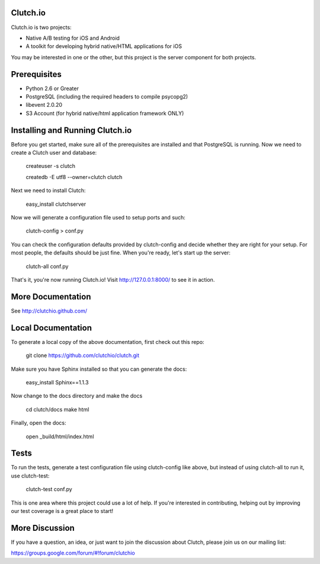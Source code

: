 Clutch.io
=========

Clutch.io is two projects:

* Native A/B testing for iOS and Android
* A toolkit for developing hybrid native/HTML applications for iOS

You may be interested in one or the other, but this project is the server
component for both projects.


Prerequisites
=============

* Python 2.6 or Greater
* PostgreSQL (including the required headers to compile psycopg2)
* libevent 2.0.20
* S3 Account (for hybrid native/html application framework ONLY)


Installing and Running Clutch.io
================================

Before you get started, make sure all of the prerequisites are installed and
that PostgreSQL is running.  Now we need to create a Clutch user and database:

    createuser -s clutch

    createdb -E utf8 --owner=clutch clutch

Next we need to install Clutch:

    easy_install clutchserver

Now we will generate a configuration file used to setup ports and such:

    clutch-config > conf.py

You can check the configuration defaults provided by clutch-config and decide
whether they are right for your setup.  For most people, the defaults should be
just fine.  When you're ready, let's start up the server:

    clutch-all conf.py

That's it, you're now running Clutch.io!  Visit http://127.0.0.1:8000/ to see
it in action.


More Documentation
==================

See http://clutchio.github.com/


Local Documentation
===================

To generate a local copy of the above documentation, first check out this repo:

    git clone https://github.com/clutchio/clutch.git

Make sure you have Sphinx installed so that you can generate the docs:

    easy_install Sphinx==1.1.3

Now change to the docs directory and make the docs

    cd clutch/docs
    make html

Finally, open the docs:

    open _build/html/index.html


Tests
=====

.. image:: https://travis-ci.org/clutchio/clutch.png
    :alt: Travis-CI Badge
    :target: https://travis-ci.org/#!/clutchio/clutch

To run the tests, generate a test configuration file using clutch-config like
above, but instead of using clutch-all to run it, use clutch-test:

    clutch-test conf.py

This is one area where this project could use a lot of help.  If you're
interested in contributing, helping out by improving our test coverage is a
great place to start!


More Discussion
===============

If you have a question, an idea, or just want to join the discussion about
Clutch, please join us on our mailing list:

`https://groups.google.com/forum/#!forum/clutchio`_

.. _`https://groups.google.com/forum/#!forum/clutchio`: https://groups.google.com/forum/#!forum/clutchio